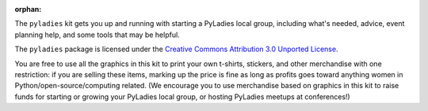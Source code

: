 :orphan:

The ``pyladies`` kit gets you up and running with starting a PyLadies local group, including what's needed, advice, event planning help, and some tools that may be helpful.

The ``pyladies`` package is licensed under the `Creative Commons Attribution 3.0 Unported License`_.

.. _Creative Commons Attribution 3.0 Unported License: http://creativecommons.org/licenses/by/3.0/

You are free to use all the graphics in this kit to print your own t-shirts, stickers, and other merchandise with one restriction: if you are selling these items, marking up the price is fine as long as profits goes toward anything women in Python/open-source/computing related. (We encourage you to use merchandise based on graphics in this kit to raise funds for starting or growing your PyLadies local group, or hosting PyLadies meetups at conferences!)
